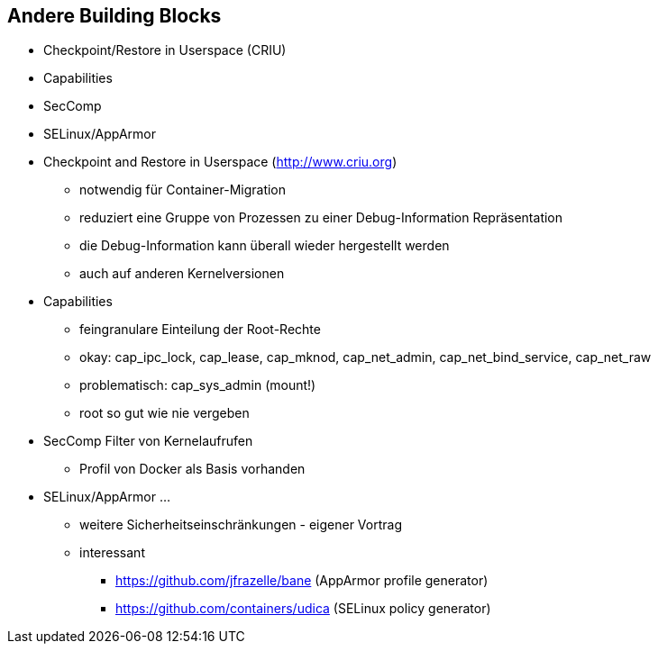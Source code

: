 ifndef::imagesdir[:imagesdir: ../images]
== Andere Building Blocks

* Checkpoint/Restore in Userspace (CRIU)
* Capabilities
* SecComp
* SELinux/AppArmor

[.notes]
--
* Checkpoint and Restore in Userspace (http://www.criu.org)
** notwendig für Container-Migration
** reduziert eine Gruppe von Prozessen zu einer Debug-Information Repräsentation
** die Debug-Information kann überall wieder hergestellt werden
** auch auf anderen Kernelversionen
* Capabilities
** feingranulare Einteilung der Root-Rechte
** okay: cap_ipc_lock, cap_lease, cap_mknod, cap_net_admin, cap_net_bind_service, cap_net_raw
** problematisch: cap_sys_admin (mount!)
** root so gut wie nie vergeben
* SecComp Filter von Kernelaufrufen
** Profil von Docker als Basis vorhanden
* SELinux/AppArmor ...
** weitere Sicherheitseinschränkungen - eigener Vortrag
** interessant
*** https://github.com/jfrazelle/bane (AppArmor profile generator)
*** https://github.com/containers/udica (SELinux policy generator)
--